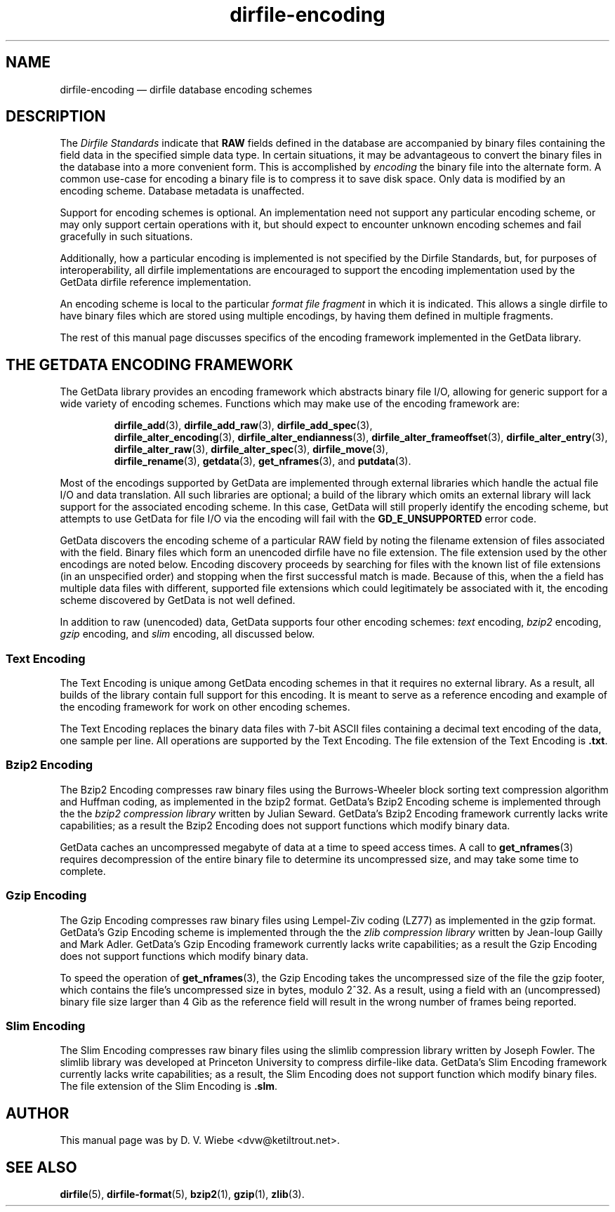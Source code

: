 .\" dirfile-encoding.5.  The dirfile-encoding man page.
.\"
.\" (C) 2008 D. V. Wiebe
.\"
.\""""""""""""""""""""""""""""""""""""""""""""""""""""""""""""""""""""""""
.\"
.\" This file is part of the GetData project.
.\"
.\" Permission is granted to copy, distribute and/or modify this document
.\" under the terms of the GNU Free Documentation License, Version 1.2 or
.\" any later version published by the Free Software Foundation; with no
.\" Invariant Sections, with no Front-Cover Texts, and with no Back-Cover
.\" Texts.  A copy of the license is included in the `COPYING.DOC' file
.\" as part of this distribution.
.\"
.TH dirfile-encoding 5 "22 December 2008" "Standards Version 6" "DATA FORMATS"
.SH NAME
dirfile-encoding \(em dirfile database encoding schemes
.SH DESCRIPTION
The
.I Dirfile Standards
indicate that
.B RAW
fields defined in the database are accompanied by binary files containing the
field data in the specified simple data type.  In certain situations, it may be
advantageous to convert the binary files in the database into a more convenient
form.  This is accomplished by
.I encoding
the binary file into the alternate form.  A common use-case for encoding a
binary file is to compress it to save disk space.  Only data is modified by an
encoding scheme.  Database metadata is unaffected.

Support for encoding schemes is optional.  An implementation need not support
any particular encoding scheme, or may only support certain operations with it,
but should expect to encounter unknown encoding schemes and fail gracefully in
such situations.

Additionally, how a particular encoding is implemented is not specified by the
Dirfile Standards, but, for purposes of interoperability, all dirfile
implementations are encouraged to support the encoding implementation used by
the GetData dirfile reference implementation.

An encoding scheme is local to the particular
.I format file fragment
in which it is indicated.  This allows a single dirfile to have binary files
which are stored using multiple encodings, by having them defined in multiple
fragments.

The rest of this manual page discusses specifics of the encoding framework
implemented in the GetData library.

.SH THE GETDATA ENCODING FRAMEWORK

The GetData library provides an encoding framework which abstracts binary file
I/O, allowing for generic support for a wide variety of encoding schemes.
Functions which may make use of the encoding framework are:
.IP
.BR dirfile_add (3),\~ dirfile_add_raw (3),\~ dirfile_add_spec (3),
.BR dirfile_alter_encoding (3),\~ dirfile_alter_endianness (3),
.BR dirfile_alter_frameoffset (3),\~ dirfile_alter_entry (3),
.BR dirfile_alter_raw (3),\~ dirfile_alter_spec (3),\~ dirfile_move (3),
.BR dirfile_rename (3),\~ getdata (3),\~ get_nframes (3),
and
.BR putdata (3).
.P
Most of the encodings supported by GetData are implemented through external
libraries which handle the actual file I/O and data translation.  All such
libraries are optional; a build of the library which omits an external library
will lack support for the associated encoding scheme.  In this case, GetData
will still properly identify the encoding scheme, but attempts to use GetData
for file I/O via the encoding will fail with the
.B GD_E_UNSUPPORTED
error code.

GetData discovers the encoding scheme of a particular RAW field by noting the
filename extension of files associated with the field.  Binary files which form
an unencoded dirfile have no file extension.  The file extension used by the
other encodings are noted below.  Encoding discovery proceeds by searching for
files with the known list of file extensions (in an unspecified order) and
stopping when the first successful match is made.  Because of this, when the a
field has multiple data files with different, supported file extensions which
could legitimately be associated with it, the encoding scheme discovered by
GetData is not well defined.

In addition to raw (unencoded) data, GetData supports four other encoding
schemes:
.I text
encoding,
.I bzip2
encoding,
.I gzip
encoding, and
.I slim
encoding, all discussed below.

.SS Text Encoding

The Text Encoding is unique among GetData encoding schemes in that it requires
no external library.  As a result, all builds of the library contain full
support for this encoding.  It is meant to serve as a reference encoding and
example of the encoding framework for work on other encoding schemes.

The Text Encoding replaces the binary data files with 7-bit ASCII files
containing a decimal text encoding of the data, one sample per line.  All
operations are supported by the Text Encoding.  The file extension of the
Text Encoding is
.BR .txt .

.SS Bzip2 Encoding

The Bzip2 Encoding compresses raw binary files using the Burrows-Wheeler block
sorting text compression algorithm and Huffman coding, as implemented in the
bzip2 format.  GetData's Bzip2 Encoding scheme is implemented through the the
.I bzip2 compression library
written by Julian Seward.  GetData's Bzip2 Encoding framework currently lacks
write capabilities; as a result the Bzip2 Encoding does not support functions
which modify binary data.

GetData caches an uncompressed megabyte of data at a time to speed access times.
A call to
.BR get_nframes (3)
requires decompression of the entire binary file to determine its uncompressed
size, and may take some time to complete.

.SS Gzip Encoding

The Gzip Encoding compresses raw binary files using Lempel-Ziv coding (LZ77) as
implemented in the gzip format.  GetData's Gzip Encoding scheme is implemented
through the the
.I zlib compression library
written by Jean-loup Gailly and Mark Adler.  GetData's Gzip Encoding framework
currently lacks write capabilities; as a result the Gzip Encoding does not
support functions which modify binary data.

To speed the operation of
.BR get_nframes (3),
the Gzip Encoding takes the uncompressed size of the file the gzip footer, which
contains the file's uncompressed size in bytes, modulo 2^32.  As a result, using
a field with an (uncompressed) binary file size larger than 4\~Gib as the
reference field will result in the wrong number of frames being reported.

.SS Slim Encoding

The Slim Encoding compresses raw binary files using the slimlib compression
library written by Joseph Fowler.  The slimlib library was developed at
Princeton University to compress dirfile-like data.  GetData's Slim Encoding
framework currently lacks write capabilities; as a result, the Slim Encoding
does not support function which modify binary files.  The file extension of the
Slim Encoding is
.BR .slm .

.SH AUTHOR

This manual page was by D. V. Wiebe
.nh
<dvw@ketiltrout.net>.
.hy 1

.SH SEE ALSO
.BR dirfile (5),
.BR dirfile\-format (5),
.BR bzip2 (1),
.BR gzip (1),
.BR zlib (3).
